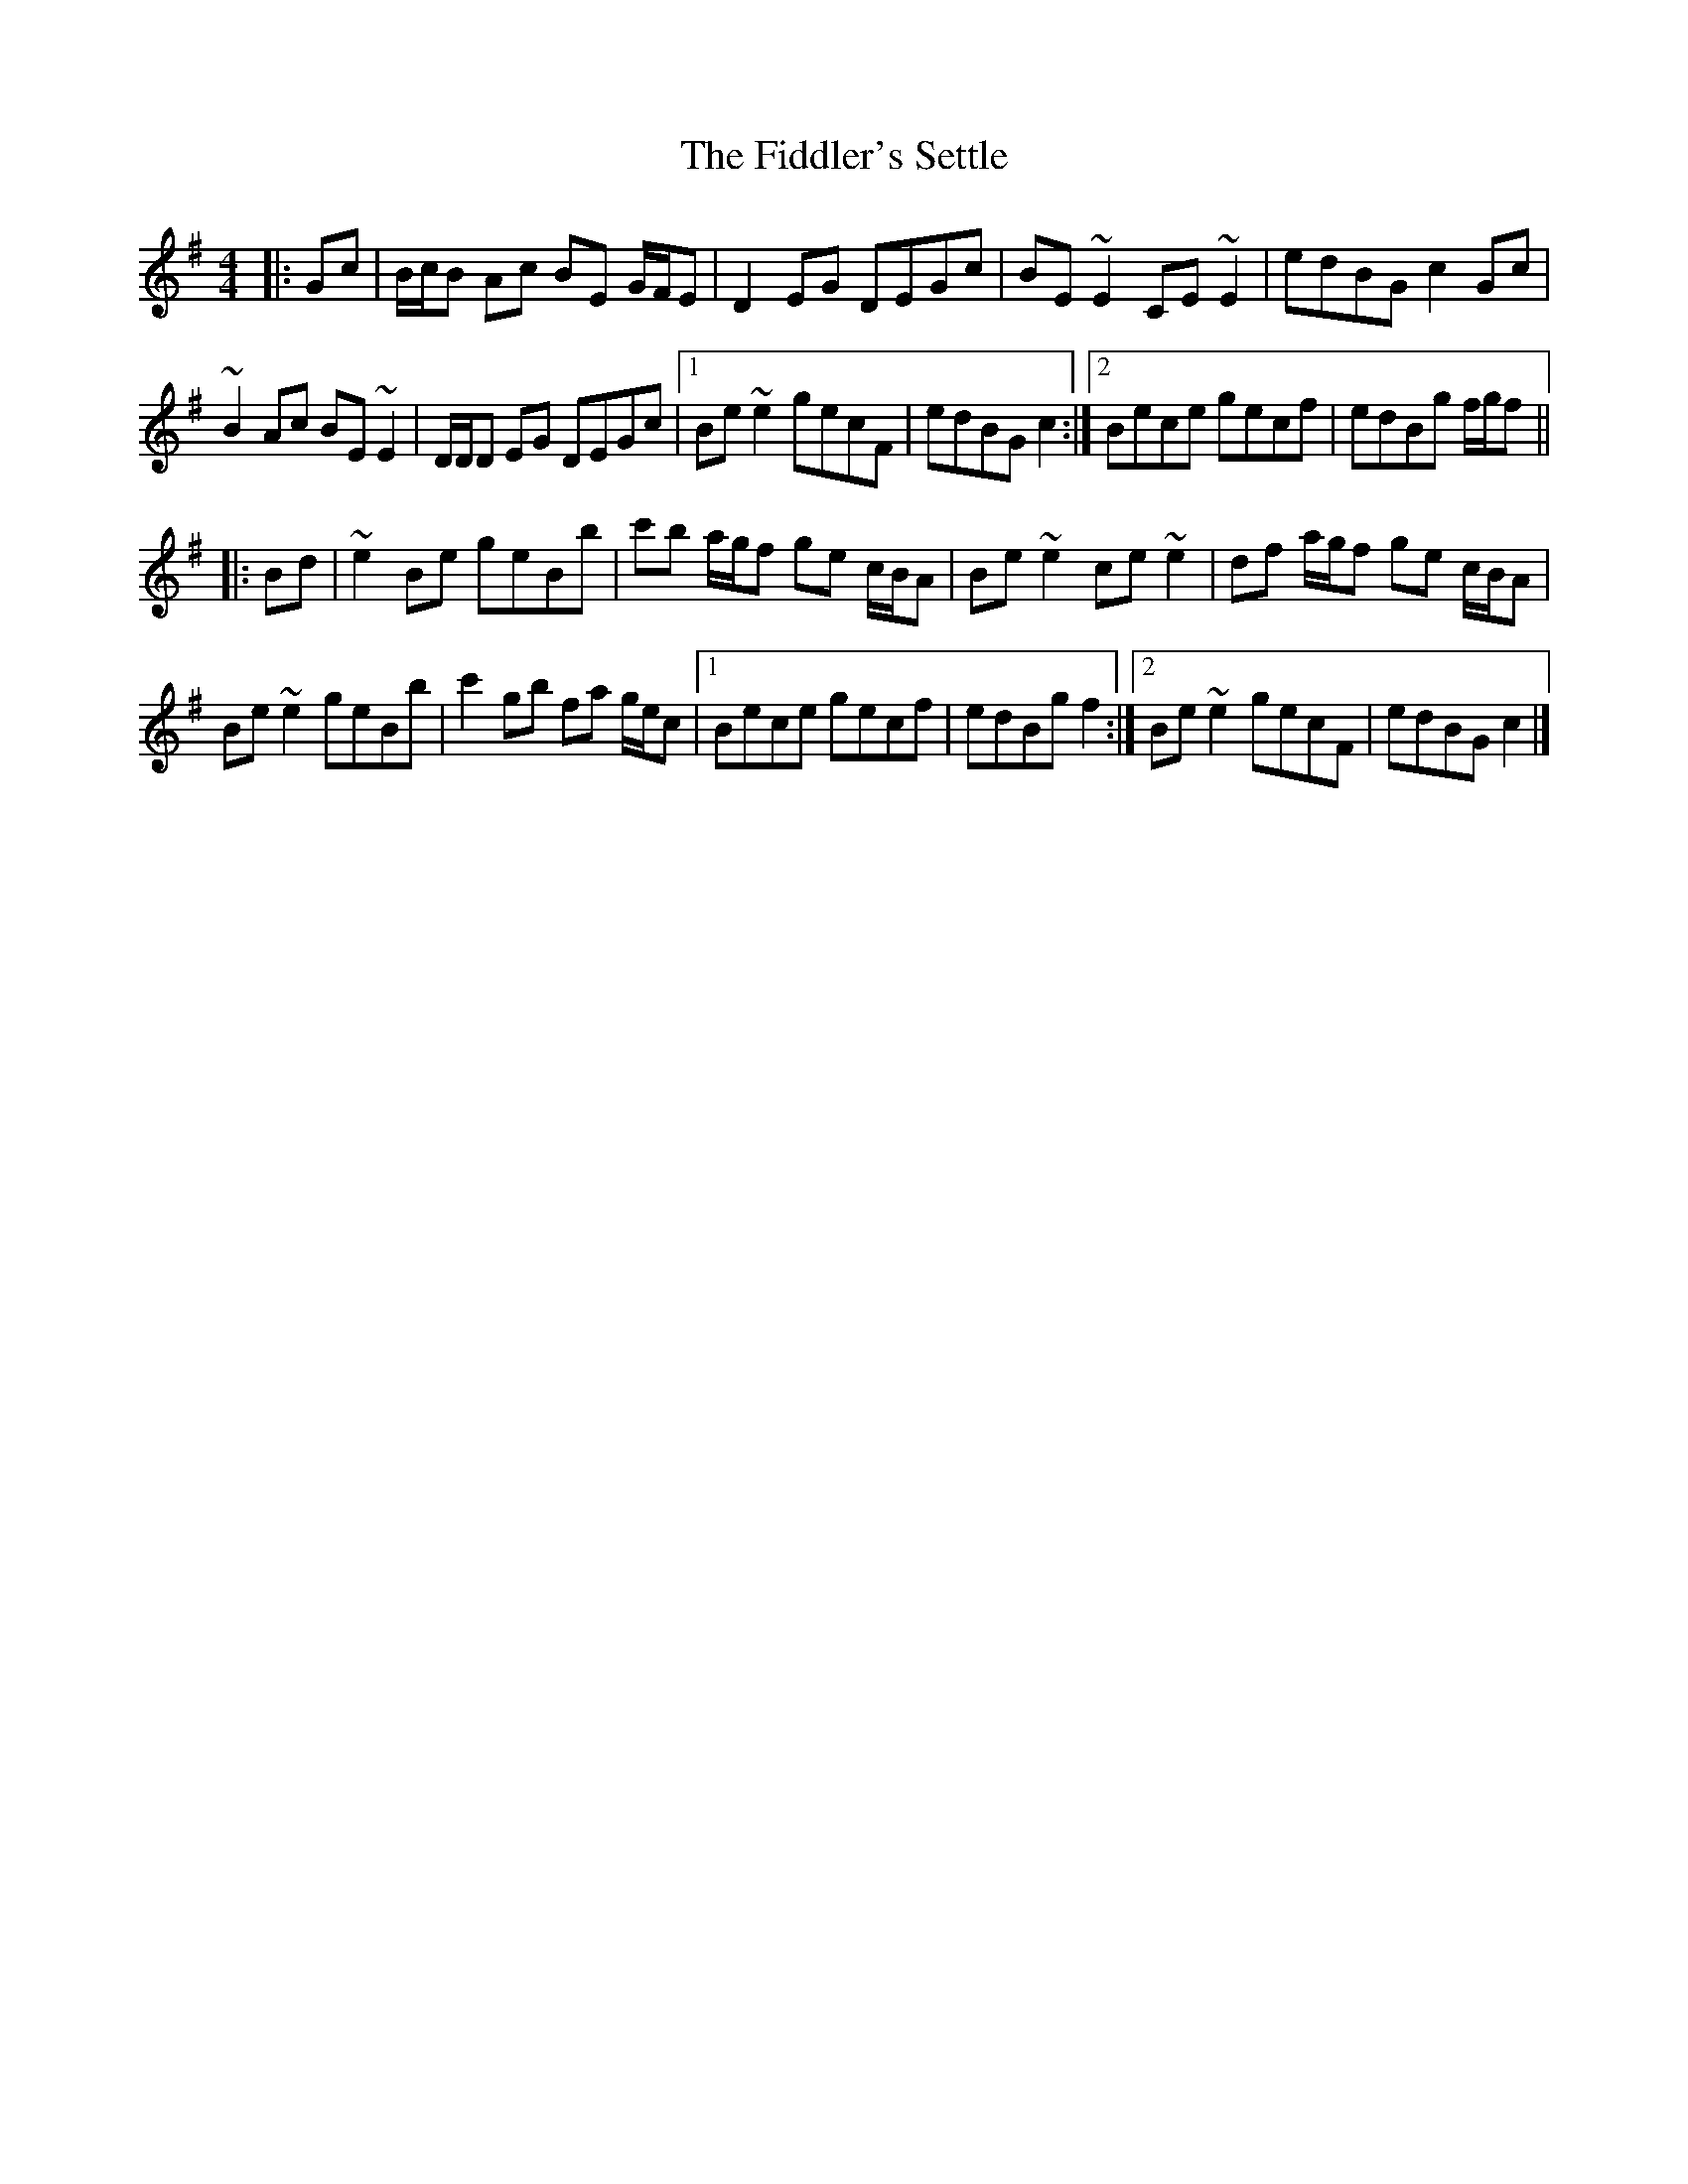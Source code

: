X: 1
T: Fiddler's Settle, The
Z: ceolachan
S: https://thesession.org/tunes/6926#setting6926
R: reel
M: 4/4
L: 1/8
K: Emin
|: Gc |B/c/B Ac BE G/F/E | D2 EG DEGc | BE ~E2 CE ~E2 | edBG c2 Gc |
~B2 Ac BE ~E2 | D/D/D EG DEGc |1 Be ~e2 gecF | edBG c2 :|2 Bece gecf | edBg f/g/f ||
|: Bd |~e2 Be geBb | c'b a/g/f ge c/B/A | Be ~e2 ce ~e2 | df a/g/f ge c/B/A |
Be ~e2 geBb | c'2 gb fa g/e/c |1 Bece gecf | edBg f2 :|2 Be ~e2 gecF | edBG c2 |]
